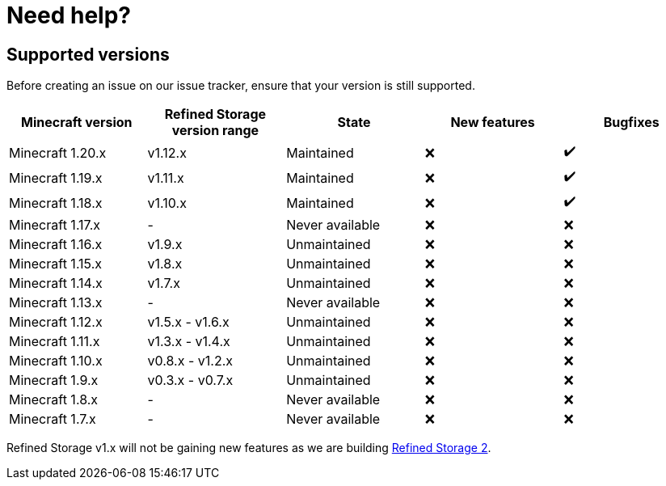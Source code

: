 = Need help?

== Supported versions

Before creating an issue on our issue tracker, ensure that your version is still supported.

[cols="1,1,1,1,1"]
|===
|Minecraft version|Refined Storage version range|State|New features|Bugfixes

|Minecraft 1.20.x|v1.12.x|Maintained|❌|✔️
|Minecraft 1.19.x|v1.11.x|Maintained|❌|✔️
|Minecraft 1.18.x|v1.10.x|Maintained|❌|✔️
|Minecraft 1.17.x|-|Never available|❌|❌
|Minecraft 1.16.x|v1.9.x|Unmaintained|❌|❌
|Minecraft 1.15.x|v1.8.x|Unmaintained|❌|❌
|Minecraft 1.14.x|v1.7.x |Unmaintained|❌|❌
|Minecraft 1.13.x|-|Never available|❌|❌
|Minecraft 1.12.x|v1.5.x - v1.6.x|Unmaintained|❌|❌
|Minecraft 1.11.x|v1.3.x - v1.4.x|Unmaintained|❌|❌
|Minecraft 1.10.x|v0.8.x - v1.2.x|Unmaintained|❌|❌
|Minecraft 1.9.x|v0.3.x - v0.7.x|Unmaintained|❌|❌
|Minecraft 1.8.x|-|Never available|❌|❌
|Minecraft 1.7.x|-|Never available|❌|❌
|===

Refined Storage v1.x will not be gaining new features as we are building link:https://github.com/refinedmods/refinedstorage2[Refined Storage 2].
